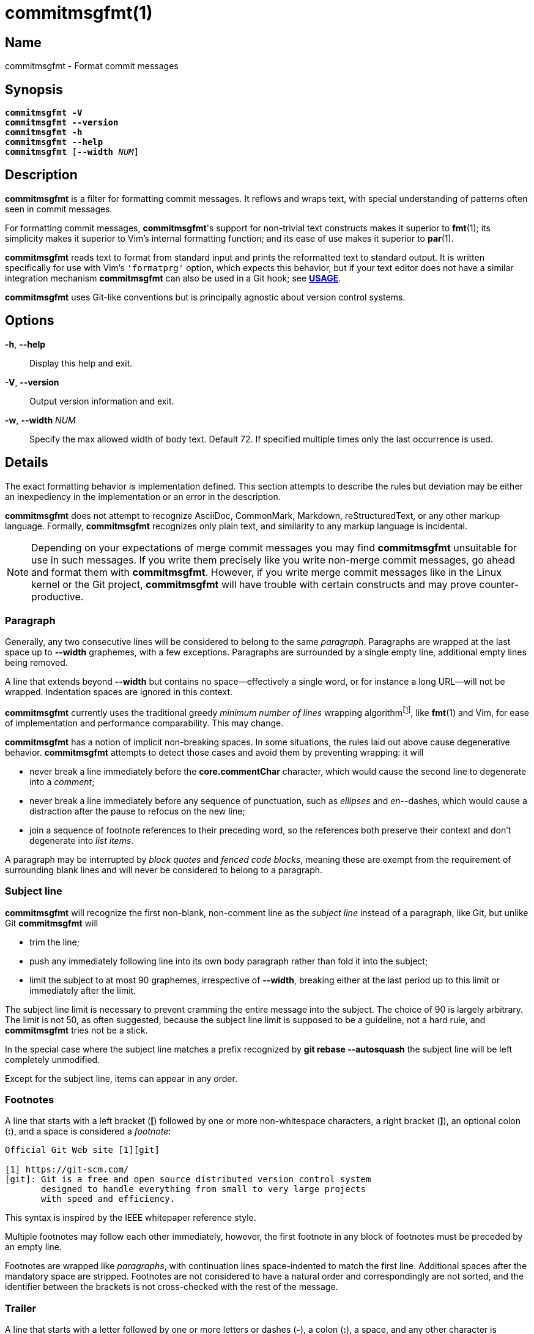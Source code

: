 = commitmsgfmt(1)
:version: 1.5.0-GIT
:man source: commitmsgfmt {version}
:man manual: User Commands
:self: pass:q[*commitmsgfmt*]
:uri-algo: \https://en.wikipedia.org/w/index.php?title=Line_wrap_and_word_wrap&oldid=838974524#Minimum_number_of_lines

== Name

commitmsgfmt - Format commit messages

== Synopsis

[verse]
{self} *-V*
{self} *--version*
{self} *-h*
{self} *--help*
{self} [*--width* _NUM_]

== Description

{self} is a filter for formatting commit messages. It reflows and wraps text,
with special understanding of patterns often seen in commit messages.

For formatting commit messages, {self}'s support for non-trivial text
constructs makes it superior to *fmt*(1); its simplicity makes it superior to
Vim's internal formatting function; and its ease of use makes it superior to
*par*(1).

{self} reads text to format from standard input and prints the reformatted text
to standard output. It is written specifically for use with Vim's `'formatprg'`
option, which expects this behavior, but if your text editor does not have a
similar integration mechanism {self} can also be used in a Git hook; see
*<<_usage,USAGE>>*.

{self} uses Git-like conventions but is principally agnostic about version
control systems.

== Options

*-h*, *--help*::

Display this help and exit.

*-V*, *--version*::

Output version information and exit.

*-w*, *--width* _NUM_::

Specify the max allowed width of body text. Default 72. If specified multiple
times only the last occurrence is used.

== Details

The exact formatting behavior is implementation defined. This section attempts
to describe the rules but deviation may be either an inexpediency in the
implementation or an error in the description.

{self} does not attempt to recognize AsciiDoc, CommonMark, Markdown,
reStructuredText, or any other markup language. Formally, {self} recognizes
only plain text, and similarity to any markup language is incidental.

NOTE: Depending on your expectations of merge commit messages you may find
{self} unsuitable for use in such messages. If you write them precisely like
you write non-merge commit messages, go ahead and format them with {self}.
However, if you write merge commit messages like in the Linux kernel or the Git
project, {self} will have trouble with certain constructs and may prove
counter-productive.

=== Paragraph

Generally, any two consecutive lines will be considered to belong to the same
_paragraph_. Paragraphs are wrapped at the last space up to *--width*
graphemes, with a few exceptions. Paragraphs are surrounded by a single empty
line, additional empty lines being removed.

A line that extends beyond *--width* but contains no space--effectively a
single word, or for instance a long URL--will not be wrapped. Indentation
spaces are ignored in this context.

{self} currently uses the traditional greedy _minimum number of lines_ wrapping
algorithm{empty}footnote:wrap-algo[{uri-algo}], like *fmt*(1) and Vim, for ease
of implementation and performance comparability. This may change.

{self} has a notion of implicit non-breaking spaces. In some situations, the
rules laid out above cause degenerative behavior. {self} attempts to detect
those cases and avoid them by preventing wrapping: it will

* never break a line immediately before the *core.commentChar* character, which
  would cause the second line to degenerate into a _comment_;

* never break a line immediately before any sequence of punctuation, such as
  _ellipses_ and _en_--dashes, which would cause a distraction after the pause
  to refocus on the new line;

* join a sequence of footnote references to their preceding word, so the
  references both preserve their context and don't degenerate into _list
  items_.

A paragraph may be interrupted by _block quotes_ and _fenced code blocks_,
meaning these are exempt from the requirement of surrounding blank lines and
will never be considered to belong to a paragraph.

=== Subject line

{self} will recognize the first non-blank, non-comment line as the _subject
line_ instead of a paragraph, like Git, but unlike Git {self} will

* trim the line;

* push any immediately following line into its own body paragraph rather than
  fold it into the subject;

* limit the subject to at most 90 graphemes, irrespective of *--width*,
  breaking either at the last period up to this limit or immediately after the
  limit.

The subject line limit is necessary to prevent cramming the entire message into
the subject. The choice of 90 is largely arbitrary. The limit is not 50, as
often suggested, because the subject line limit is supposed to be a guideline,
not a hard rule, and {self} tries not be a stick.

In the special case where the subject line matches a prefix recognized by *git
rebase --autosquash* the subject line will be left completely unmodified.

Except for the subject line, items can appear in any order.

=== Footnotes

A line that starts with a left bracket (*[*) followed by one or more
non-whitespace characters, a right bracket (*]*), an optional colon (*:*), and
a space is considered a _footnote_:

----
Official Git Web site [1][git]

[1] https://git-scm.com/
[git]: Git is a free and open source distributed version control system
       designed to handle everything from small to very large projects
       with speed and efficiency.
----

This syntax is inspired by the IEEE whitepaper reference style.

Multiple footnotes may follow each other immediately, however, the first
footnote in any block of footnotes must be preceded by an empty line.

Footnotes are wrapped like _paragraphs_, with continuation lines space-indented
to match the first line. Additional spaces after the mandatory space are
stripped. Footnotes are not considered to have a natural order and
correspondingly are not sorted, and the identifier between the brackets is not
cross-checked with the rest of the message.

=== Trailer

A line that starts with a letter followed by one or more letters or dashes
(*-*), a colon (*:*), a space, and any other character is considered a
_trailer_. By way of example, the most famous trailer is probably

----
Signed-off-by: name <email address>
----

Trailers are not wrapped and are not considered to have a natural order.

=== List item

A line starting with up to 2 spaces followed by either a dash (*-*) or an
asterisk (***) and a space is considered an _unnumbered list item_:

----
- unnumbered
  - unnumbered
* unnumbered
----

A line starting with up to 2 spaces followed by either

. a left parenthesis (*(*), one or more digits, a right parenthesis (*)*), and
  a space; or

. one or more digits, any one of a period (*.*), right parenthesis (*)*), right
  bracket (*]*), or colon (*:*), and a space

is considered a _numbered list item_:

----
1. numbered
  (1) numbered
----

List items are wrapped like _paragraphs_ but consecutive list items need not be
separated by a blank line. Every line in a list item is indented to match the
first line in that item. List items are not aware of each other.

{self} cannot format further indented list items since they would clash with
literals.

=== Literal

A line starting with one tab or four spaces is considered a _literal_:

----
paragraph

    literal

paragraph
----

Literals are printed verbatim, making them suitable for listings and tables.

See also _fenced code block_.

=== Code fence

Outside of a _fenced code block_ a line starting with up to 3 spaces followed
by at least 3 consecutive backticks (*`*) is considered an _opening code
fence_:

----
```opening
----

Within a fenced code block a line starting with up to 3 spaces followed by at
least as many consecutive backticks as the preceding opening code fence is
considered a _closing code fence_; any sequence of fewer backticks is ignored:

----
 ````opening
```
  `````
----

NOTE: For sake of compatibility, tilde (*~*) cannot be used in place of
backtick.

=== Fenced code block

A _fenced code block_ begins with an _opening code fence_ and ends with the
first following _closing code fence_:

----
Compare the previous version of origin/topic with the current version:
```sh
$ git range-diff origin/main origin/topic@{1} origin/topic
```
----

The fenced code block includes both code fences and all contents in-between the
code fences.

Fenced code blocks are printed verbatim, making them suitable for listings.
Fenced code blocks are more flexible in their use than _literals_ are but
otherwise solve the same problem.

A fenced code block may interrupt a _paragraph_; it needs no preceding or
following blank line.

=== Block quote

A line starting with a greater-than sign (*>*) is considered a _block quote_:

----
Git's Web site claims:
> Git is easy to learn and has a tiny footprint with lightning fast
> performance. It outclasses SCM tools like Subversion, CVS, Perforce, and
> ClearCase with features like cheap local branching, convenient staging areas,
> and multiple workflows.
----

Block quotes are printed verbatim; they are not wrapped, nor are quote markers
in any way normalized or aligned.

[TIP]
====
If you wish to reflow a block quote, Vim's *gq* command does a decent job.
Alternatively, consider delegating to *fmt*(1). For example, the following Vim
Normal mode command instructs *fmt*(1) to reflow every line starting with *>*
in the cursor's paragraph to 72 columns:

----
vip:!fmt -w72 -p'>'
----
====

A block quote may interrupt a _paragraph_; it needs no preceding or following
blank line. This enables a common pattern of immediately preceding the block
quote with an author attribution, illustrated above.

=== Comment

A line starting with the *core.commentChar* character, or a hash sign (*#*)
when that setting is unset, is considered a _comment_. Comments are not
wrapped. If the whole line matches the _scissor_ marker it is instead
considered _scissored_.

{self} currently does not support the special *auto* value for
*core.commentChar*. In that case, {self} falls back to the hash sign.

=== Scissored

A line matching the _scissor_ marker, as defined by *git-commit*(1), denotes
the start of scissored content. Everything from the scissor to the end of the
stream is printed verbatim. *git commit --verbose* relies on this.

== Usage

{self} needs to read the complete original commit message from standard input
and write the formatted message to standard output. This section briefly
demonstrates how to integrate {self}. The instructions assume that {self} is
available in your *PATH*.

=== Vim

Ensure you have *filetype plugin on*, then create the file
*$HOME/.vim/after/ftplugin/gitcommit.vim* containing

----
setlocal formatprg=commitmsgfmt
----

The above setting is the absolute minimum requirement, and is sufficient, but
can be improved upon in a few ways. The distribution includes a sample
configuration at _contrib/vim/after/ftplugin/gitcommit.vim_ that greatly
improves the experience.

=== Editor without 'formatprg'-like

Text editors without the ability to delegate reformatting to a third-party tool
can leverage the _commit-msg_ Git hook to reformat the commit message. This
works, and is explicitly allowed by the specification, but should be used as a
last resort since you lose the ability to review and easily undo any
undesirable formatting caused by {self}.

TIP: If {self} makes a mistake you need to correct, run *git commit --amend
--no-verify* to reopen the last commit's message for editing and bypass the
hook.

The distribution includes a sample hook at _contrib/git/hooks/commit-msg_ ready
for use; just copy it to your repository's hook directory:

----
$ cp -t .git/hooks/ .../contrib/git/hooks/commit-msg
----

The provided hook is conservative to make up for the difficulty of correcting
mistakes. If you know you never write merge commit messages any differently
from non-merge commit messages feel free to enable {self} for merge commits,
too.

If you don't want to repeat this setup for every single repository, Git offers
two configuration options that can help: _init.templateDir_, which names a
directory with hooks to include automatically in new repositories, and
_core.hooksPath_, which can name a centralised directory to locate hooks in.

== Example

Given input

----
subject
foo baar -- baz qux wupwupwup [1][2] [wup]

hex:
> 0 1 2 3 4 5 6 7 8 9 a b c d e f

chicken:
```chicken
chicken chicken
```

- foo
1. foo bar
baz
2. https://www.url.example long word

[1] abcdefghijklmnopq
[2] footnote
[wup] wup wup
----

_commitmsgfmt --width 10_ will produce

----
subject

foo
baar --
baz qux
wupwupwup [1][2] [wup]

hex:
> 0 1 2 3 4 5 6 7 8 9 a b c d e f

chicken:
```chicken
chicken chicken
```

- foo
1. foo bar
   baz
2. https://www.url.example
   long
   word

[1] abcdefghijklmnopq
[2] footnote
[wup] wup
      wup
----

== See also

*fmt*(1), *par*(1)

== Author

link:mailto:commonquail@gmail.com[Mikkel Kjeldsen]

== Reporting bugs

Report bugs and feature requests on the main project development page at
https://gitlab.com/mkjeldsen/commitmsgfmt/
